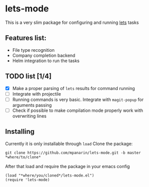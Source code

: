 #+AUTHOR: Panarin Mykhailo
* lets-mode

  This is a very slim package for configuring and running [[https://github.com/lets-cli/lets][lets]] tasks

** Features list:
   - File type recognition
   - Company completion backend
   - Helm integration to run the tasks
** TODO list [1/4]
   - [X] Make a proper parsing of ~lets~ results for command running
   - [ ] Integrate with projectile
   - [ ] Running commands is very basic. Integrate with ~magit-popup~ for arguments passing
   - [ ] Check if possible to make compilation mode properly work with overwriting lines
** Installing
   Currently it is only installable through ~load~
   Clone the package:
   #+BEGIN_SRC
   git clone https://github.com/mpanarin/lets-mode.git -b master *where/to/clone*
   #+END_SRC

   After that load and require the package in your emacs config
   #+BEGIN_SRC elisp
   (load "*where/you/cloned*/lets-mode.el")
   (require 'lets-mode)
   #+END_SRC
